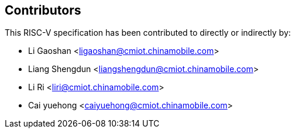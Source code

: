== Contributors

This RISC-V specification has been contributed to directly or indirectly by:

[%hardbreaks]
* Li Gaoshan <ligaoshan@cmiot.chinamobile.com>
* Liang Shengdun <liangshengdun@cmiot.chinamobile.com>
* Li Ri <liri@cmiot.chinamobile.com>
* Cai yuehong <caiyuehong@cmiot.chinamobile.com>
